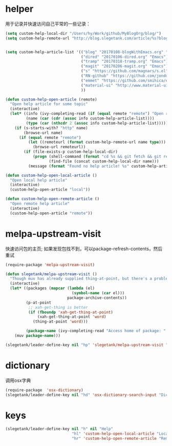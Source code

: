 * helper
用于记录并快速访问自己平常的一些记录：
#+BEGIN_SRC emacs-lisp
  (setq custom-help-local-dir "/Users/hy/Work/github/MyBlogOrg/blog/")
  (setq custom-help-remote-url "http://blog.slegetank.com/article/%s?blogtype=%s")


  (setq custom-help-article-list '(("blog" "20170108-blogWithEmacs.org" "Emacs")
                                   ("dired" "20170106-dired.org" "Emacs")
                                   ("tramp" "20170318-tramp.org" "Emacs")
                                   ("magit" "20170206-magit.org" "Emacs")
                                   ("s" "https://github.com/magnars/s.el" "Emacs")
                                   ("RN-github" "https://github.com/jondot/awesome-react-native" "RN")
                                   ("emmet" "https://github.com/smihica/emmet-mode" "js")
                                   ("material-ui" "http://www.material-ui.com/#/" "react")
                                   ))

  (defun custom-help-open-article (remote)
    "Open help article for some topic"
    (interactive)
    (let* ((info (ivy-completing-read (if (equal remote "remote") "Open remote topic: " "Open local topic: ") custom-help-article-list nil t))
           (name (car (cdr (assoc info custom-help-article-list))))
           (type (car (nthcdr 2 (assoc info custom-help-article-list)))))
      (if (s-starts-with? "http" name)
          (browse-url name)
        (if (equal remote "remote")
            (let ((remoteurl (format custom-help-remote-url name type)))
              (browse-url remoteurl))
          (if (file-exists-p custom-help-local-dir)
              (progn (shell-command (format "cd %s && git fetch && git rebase" custom-help-local-dir))
                     (find-file (concat custom-help-local-dir name)))
            (message (format "Found no help article! %s" custom-help-article-list)))))))

  (defun custom-help-open-local-article ()
    "Open local help article"
    (interactive)
    (custom-help-open-article "local"))

  (defun custom-help-open-remote-article ()
    "Open remote help article"
    (interactive)
    (custom-help-open-article "remote"))
#+END_SRC

* melpa-upstream-visit
快速访问包的主页; 如果发现包找不到，可以package-refresh-contents，然后重试
#+BEGIN_SRC emacs-lisp
  (require-package 'melpa-upstream-visit)

  (defun slegetank/melpa-upstream-visit ()
    "Though muv has already supplied thing-at-point, but there's a problem for the listp code in org-mode: `thing-at-point in org returns diff from in el. So I have to do it myself for better exp."
    (interactive)
    (let* ((packages (mapcar (lambda (el)
                               (symbol-name (car el)))
                             package-archive-contents))
           (p-at-point
            ;; xah-get-thing is better
            (if (fboundp 'xah-get-thing-at-point)
                (xah-get-thing-at-point 'word)
              (thing-at-point 'word)))

           (package-name (ivy-completing-read "Access home of package: " packages nil t p-at-point)))
      (muv package-name)))

  (slegetank/leader-define-key nil "hp" 'slegetank/melpa-upstream-visit "Find package's homepage")
#+END_SRC

* dictionary
调用osx字典
#+BEGIN_SRC emacs-lisp
  (require-package  'osx-dictionary)
  (slegetank/leader-define-key nil "hd" 'osx-dictionary-search-input "Dictionary")
#+END_SRC
* keys
#+BEGIN_SRC emacs-lisp
  (slegetank/leader-define-key nil "h" nil "Help"
                               "hl" 'custom-help-open-local-article "Local help"
                               "hr" 'custom-help-open-remote-article "Remote help")
#+END_SRC
